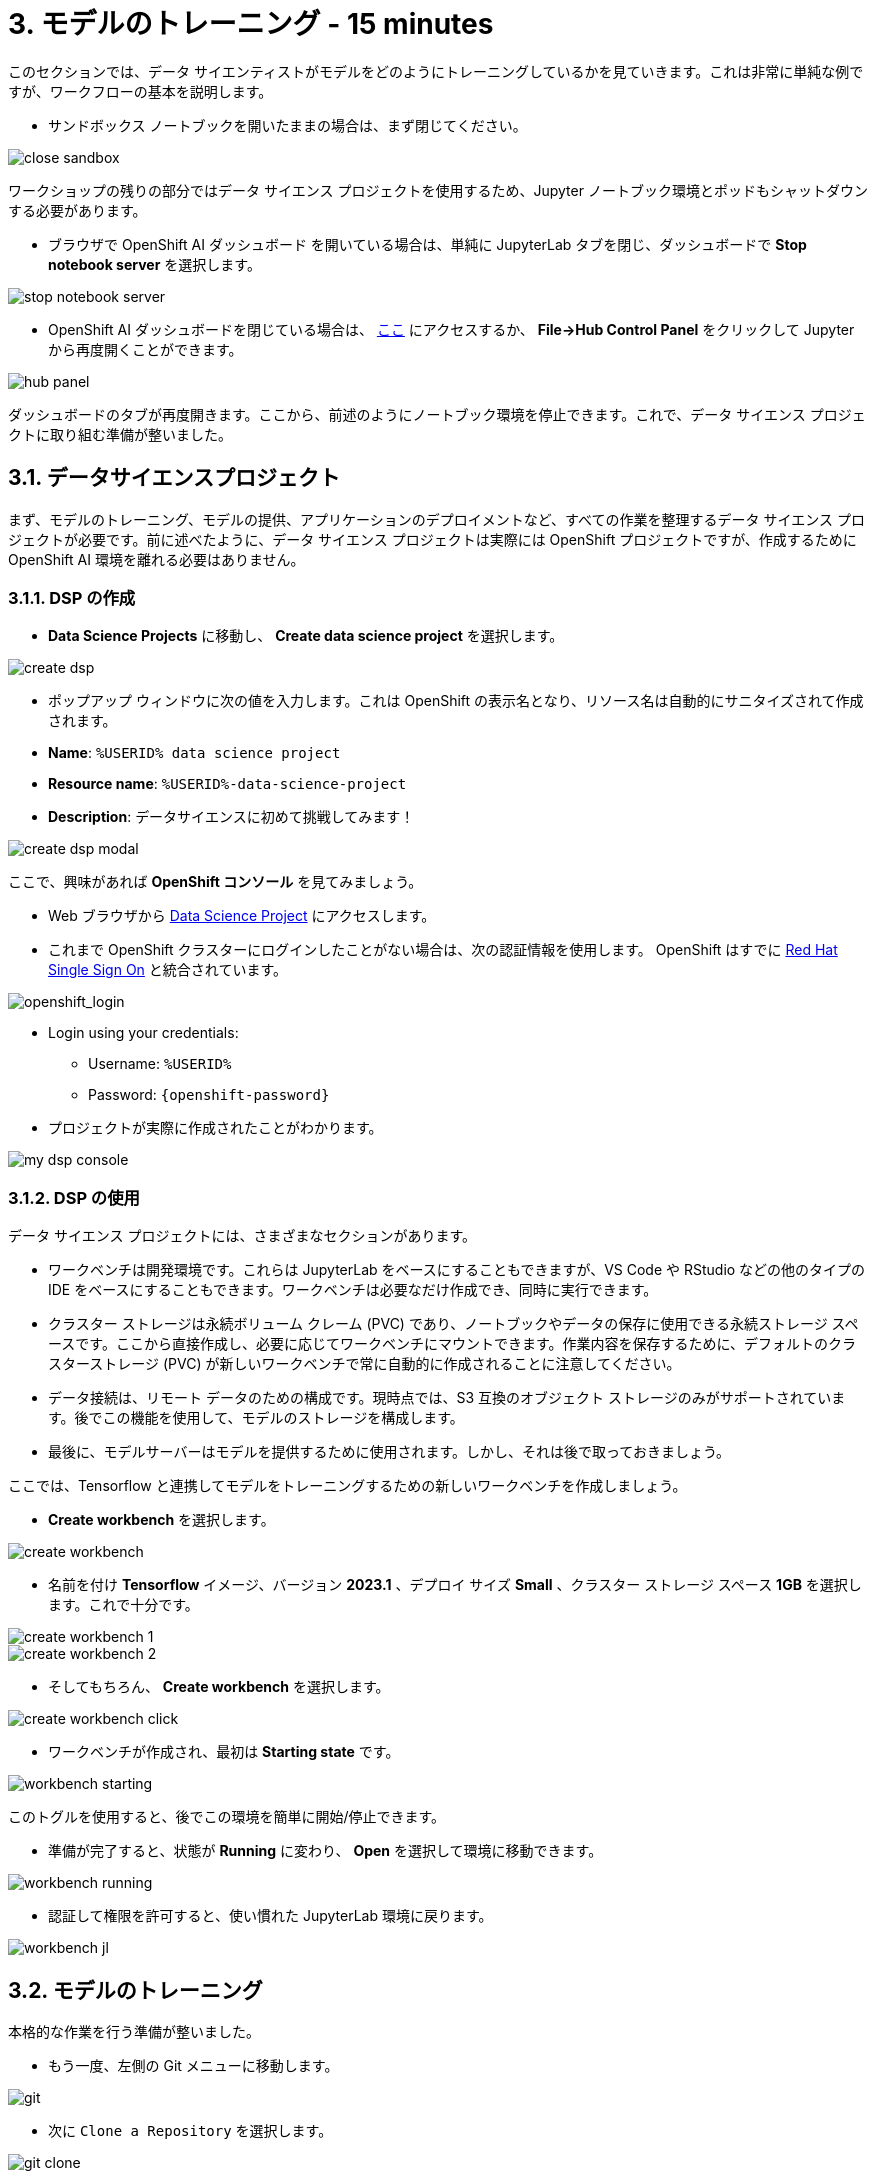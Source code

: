 = 3. モデルのトレーニング - 15 minutes
:imagesdir: ../assets/images

このセクションでは、データ サイエンティストがモデルをどのようにトレーニングしているかを見ていきます。これは非常に単純な例ですが、ワークフローの基本を説明します。

* サンドボックス ノートブックを開いたままの場合は、まず閉じてください。

image::close_sandbox.png[]

ワークショップの残りの部分ではデータ サイエンス プロジェクトを使用するため、Jupyter ノートブック環境とポッドもシャットダウンする必要があります。

* ブラウザで OpenShift AI ダッシュボード を開いている場合は、単純に JupyterLab タブを閉じ、ダッシュボードで **Stop notebook server** を選択します。

image::stop_notebook_server.png[]

* OpenShift AI ダッシュボードを閉じている場合は、 https://rhods-dashboard-redhat-ods-applications.%SUBDOMAIN%[ここ^] にアクセスするか、 **File->Hub Control Panel** をクリックして Jupyter から再度開くことができます。

image::hub_panel.png[]

ダッシュボードのタブが再度開きます。ここから、前述のようにノートブック環境を停止できます。これで、データ サイエンス プロジェクトに取り組む準備が整いました。

== 3.1. データサイエンスプロジェクト

まず、モデルのトレーニング、モデルの提供、アプリケーションのデプロイメントなど、すべての作業を整理するデータ サイエンス プロジェクトが必要です。前に述べたように、データ サイエンス プロジェクトは実際には OpenShift プロジェクトですが、作成するために OpenShift AI 環境を離れる必要はありません。

=== 3.1.1. DSP の作成

*  **Data Science Projects** に移動し、 **Create data science project** を選択します。

image::create_dsp.png[]

* ポップアップ ウィンドウに次の値を入力します。これは OpenShift の表示名となり、リソース名は自動的にサニタイズされて作成されます。

* *Name*: `%USERID% data science project`
* *Resource name*: `%USERID%-data-science-project`
* *Description*: `データサイエンスに初めて挑戦してみます！`

image::create_dsp_modal.png[]

ここで、興味があれば *OpenShift コンソール* を見てみましょう。

* Web ブラウザから https://console-openshift-console.%SUBDOMAIN%/k8s/cluster/projects/%USERID%-data-science-project[Data Science Project^] にアクセスします。

* これまで OpenShift クラスターにログインしたことがない場合は、次の認証情報を使用します。 OpenShift はすでに https://access.redhat.com/products/red-hat-single-sign-on/[Red Hat Single Sign On^] と統合されています。

image::sso_login.png[openshift_login]

*  Login using your credentials:

** Username: `%USERID%`
** Password: `{openshift-password}`

* プロジェクトが実際に作成されたことがわかります。

image::my_dsp_console.png[]

=== 3.1.2. DSP の使用

データ サイエンス プロジェクトには、さまざまなセクションがあります。

* ワークベンチは開発環境です。これらは JupyterLab をベースにすることもできますが、VS Code や RStudio などの他のタイプの IDE をベースにすることもできます。ワークベンチは必要なだけ作成でき、同時に実行できます。
* クラスター ストレージは永続ボリューム クレーム (PVC) であり、ノートブックやデータの保存に使用できる永続ストレージ スペースです。ここから直接作成し、必要に応じてワークベンチにマウントできます。作業内容を保存するために、デフォルトのクラスターストレージ (PVC) が新しいワークベンチで常に自動的に作成されることに注意してください。
* データ接続は、リモート データのための構成です。現時点では、S3 互換のオブジェクト ストレージのみがサポートされています。後でこの機能を使用して、モデルのストレージを構成します。
* 最後に、モデルサーバーはモデルを提供するために使用されます。しかし、それは後で取っておきましょう。

ここでは、Tensorflow と連携してモデルをトレーニングするための新しいワークベンチを作成しましょう。

* **Create workbench** を選択します。

image::create_workbench.png[]

* 名前を付け **Tensorflow** イメージ、バージョン **2023.1** 、デプロイ サイズ **Small** 、クラスター ストレージ スペース **1GB** を選択します。これで十分です。

image::create_workbench_1.png[]
image::create_workbench_2.png[]

* そしてもちろん、 **Create workbench** を選択します。

image::create_workbench_click.png[]

* ワークベンチが作成され、最初は **Starting state** です。

image::workbench_starting.png[]

このトグルを使用すると、後でこの環境を簡単に開始/停止できます。

* 準備が完了すると、状態が **Running** に変わり、 **Open** を選択して環境に移動できます。

image::workbench_running.png[]

* 認証して権限を許可すると、使い慣れた JupyterLab 環境に戻ります。

image::workbench_jl.png[]

== 3.2. モデルのトレーニング

本格的な作業を行う準備が整いました。

* もう一度、左側の Git メニューに移動します。

image::git.png[]

* 次に `Clone a Repository` を選択します。

image::git_clone.png[]

* URL https://github.com/team-ohc-jp-place/mad_m6_workshop を入力し、,  `Clone` を選択します。

image::clone_repo.png[]

* この操作は数秒かかります。その後、ダブルクリックして、新しく作成したフォルダー **mad_m6_workshop** に移動できます。

image::open_mad_workshop.png[]

*  `mad_m6_workshop` フォルダーで、 `02_model_training_basics` ファイルを開きます。

* ノートブックの手順に従い、各セルを実行します。 `pip install` が実行されるセルを実行すると、エラー メッセージが表示される場合がありますが、無視しても問題ありません。

image::run_cell.png[]

